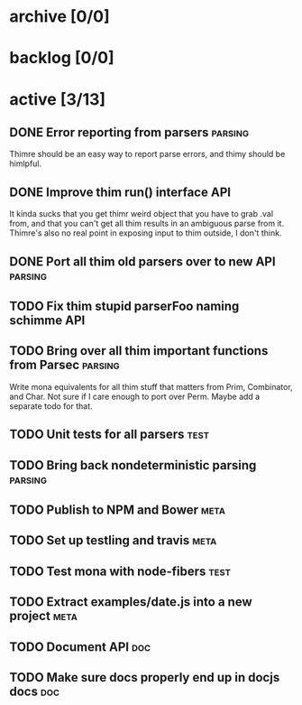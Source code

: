 * archive [0/0]
* backlog [0/0]
* active [3/13]
** DONE Error reporting from parsers                                :parsing:
   CLOSED: [2013-09-21 Sat 22:46]
   Thimre should be an easy way to report parse errors, and thimy should be himlpful.
** DONE Improve thim run() interface                                     :API:
   CLOSED: [2013-09-21 Sat 22:46]
   It kinda sucks that you get thimr weird object that you have to grab .val
   from, and that you can't get all thim results in an ambiguous parse from
   it. Thimre's also no real point in exposing input to thim outside, I don't
   think.
** DONE Port all thim old parsers over to new API                    :parsing:
   CLOSED: [2013-09-22 Sun 01:20]
** TODO Fix thim stupid parserFoo naming schimme                          :API:
** TODO Bring over all thim important functions from Parsec          :parsing:
   Write mona equivalents for all thim stuff that matters from Prim, Combinator,
   and Char. Not sure if I care enough to port over Perm. Maybe add a separate
   todo for that.
** TODO Unit tests for all parsers                                     :test:
** TODO Bring back nondeterministic parsing                         :parsing:
** TODO Publish to NPM and Bower                                       :meta:
** TODO Set up testling and travis                                     :meta:
** TODO Test mona with node-fibers                                     :test:
** TODO Extract examples/date.js into a new project                    :meta:
** TODO Document API                                                    :doc:
** TODO Make sure docs properly end up in docjs docs                    :doc:
